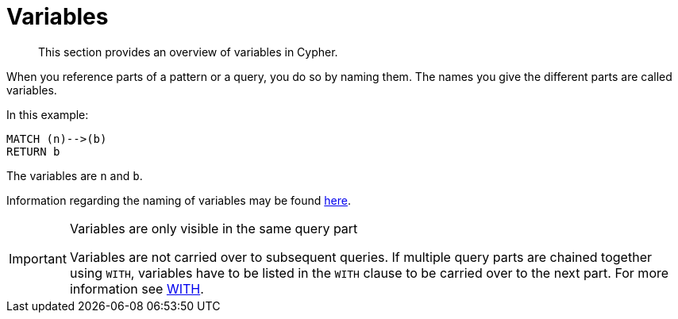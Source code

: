 :description: This section provides an overview of variables in Cypher.

[[cypher-variables]]
= Variables

[abstract]
--
This section provides an overview of variables in Cypher.
--

When you reference parts of a pattern or a query, you do so by naming them.
The names you give the different parts are called variables.

In this example:

[source, cypher, indent=0]
----
MATCH (n)-->(b)
RETURN b
----

The variables are `n` and `b`.

Information regarding the naming of variables may be found xref::syntax/naming.adoc[here].

[IMPORTANT]
.Variables are only visible in the same query part
====
Variables are not carried over to subsequent queries.
If multiple query parts are chained together using `WITH`, variables have to be listed in the `WITH` clause to be carried over to the next part.
For more information see xref::clauses/with.adoc[WITH].
====

